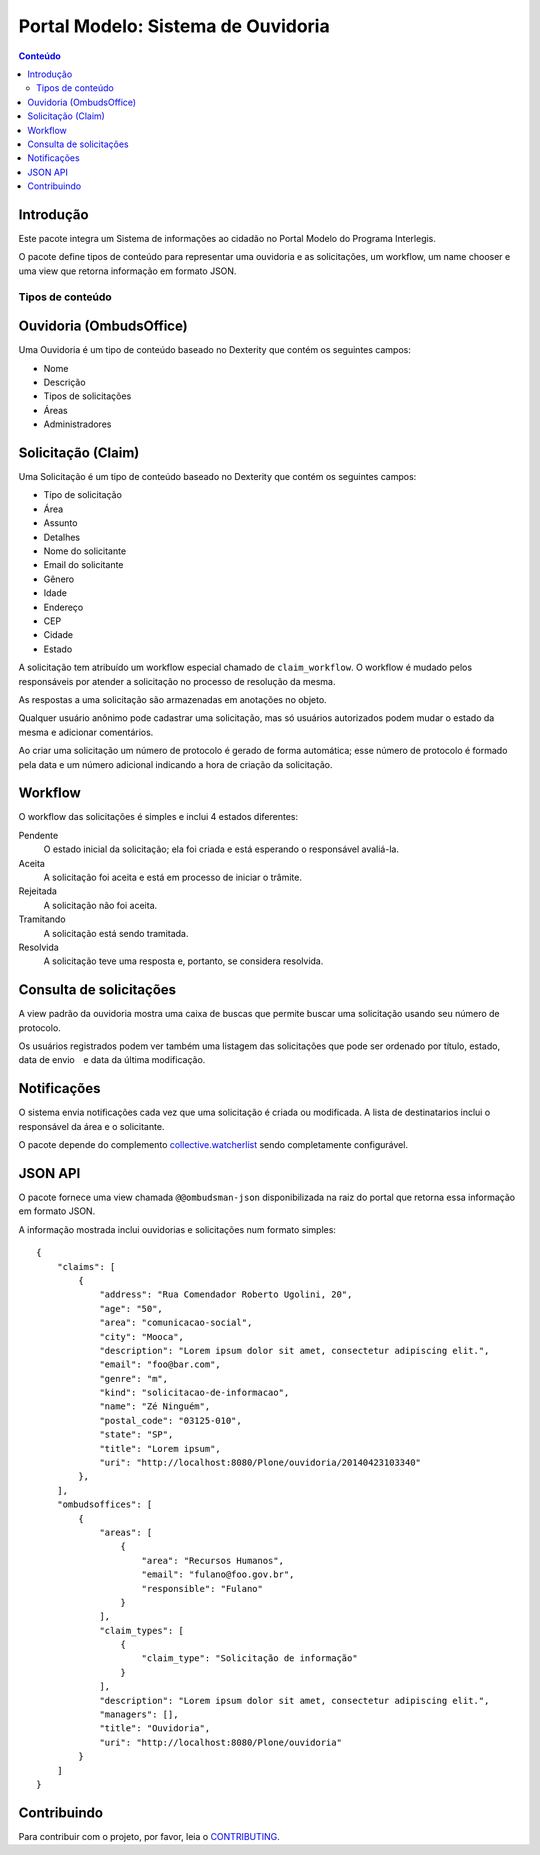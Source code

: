 ***********************************
Portal Modelo: Sistema de Ouvidoria
***********************************

.. contents:: Conteúdo
   :depth: 2

Introdução
-----------

Este pacote integra um Sistema de informações ao cidadão no Portal Modelo do
Programa Interlegis.

O pacote define tipos de conteúdo para representar uma ouvidoria e as
solicitações, um workflow, um name chooser e uma view que retorna informação
em formato JSON.

Tipos de conteúdo
=================

Ouvidoria (OmbudsOffice)
------------------------

Uma Ouvidoria é um tipo de conteúdo baseado no Dexterity que contém os
seguintes campos:

* Nome
* Descrição
* Tipos de solicitações
* Áreas
* Administradores

Solicitação (Claim)
-------------------

Uma Solicitação é um tipo de conteúdo baseado no Dexterity que contém os
seguintes campos:

* Tipo de solicitação
* Área
* Assunto
* Detalhes
* Nome do solicitante
* Email do solicitante
* Gênero
* Idade
* Endereço
* CEP
* Cidade
* Estado

A solicitação tem atribuído um workflow especial chamado de
``claim_workflow``. O workflow é mudado pelos responsáveis por atender a
solicitação no processo de resolução da mesma.

As respostas a uma solicitação são armazenadas em anotações no objeto.

Qualquer usuário anônimo pode cadastrar uma solicitação, mas só usuários
autorizados podem mudar o estado da mesma e adicionar comentários.

Ao criar uma solicitação um número de protocolo é gerado de forma automática;
esse número de protocolo é formado pela data e um número adicional indicando a
hora de criação da solicitação.

Workflow
---------

O workflow das solicitações é simples e inclui 4 estados diferentes:

Pendente
    O estado inicial da solicitação; ela foi criada e está esperando o
    responsável avaliá-la.

Aceita
    A solicitação foi aceita e está em processo de iniciar o trâmite.

Rejeitada
    A solicitação não foi aceita.

Tramitando
    A solicitação está sendo tramitada.

Resolvida
    A solicitação teve uma resposta e, portanto, se considera resolvida.

Consulta de solicitações
------------------------

A view padrão da ouvidoria mostra uma caixa de buscas que permite buscar uma
solicitação usando seu número de protocolo.

Os usuários registrados podem ver também uma listagem das solicitações que
pode ser ordenado por título, estado, data de envio e data da última
modificação.

Notificações
------------

O sistema envia notificações cada vez que uma solicitação é criada ou
modificada. A lista de destinatarios inclui o responsável da área e o
solicitante.

O pacote depende do complemento `collective.watcherlist`_ sendo completamente
configurável.

.. _`collective.watcherlist`: https://pypi.python.org/pypi/collective.watcherlist

JSON API
--------

O pacote fornece uma view chamada ``@@ombudsman-json`` disponibilizada na raiz
do portal que retorna essa informação em formato JSON.

A informação mostrada inclui ouvidorias e solicitações num formato simples::

    {
        "claims": [
            {
                "address": "Rua Comendador Roberto Ugolini, 20",
                "age": "50",
                "area": "comunicacao-social",
                "city": "Mooca",
                "description": "Lorem ipsum dolor sit amet, consectetur adipiscing elit.",
                "email": "foo@bar.com",
                "genre": "m",
                "kind": "solicitacao-de-informacao",
                "name": "Zé Ninguém",
                "postal_code": "03125-010",
                "state": "SP",
                "title": "Lorem ipsum",
                "uri": "http://localhost:8080/Plone/ouvidoria/20140423103340"
            },
        ],
        "ombudsoffices": [
            {
                "areas": [
                    {
                        "area": "Recursos Humanos",
                        "email": "fulano@foo.gov.br",
                        "responsible": "Fulano"
                    }
                ],
                "claim_types": [
                    {
                        "claim_type": "Solicitação de informação"
                    }
                ],
                "description": "Lorem ipsum dolor sit amet, consectetur adipiscing elit.",
                "managers": [],
                "title": "Ouvidoria",
                "uri": "http://localhost:8080/Plone/ouvidoria"
            }
        ]
    }


Contribuindo
------------

Para contribuir com o projeto, por favor, leia o `CONTRIBUTING <https://github.com/interlegis/interlegis.portalmodelo.ombudsman/blob/master/.github/CONTRIBUTING.md>`_.
 
